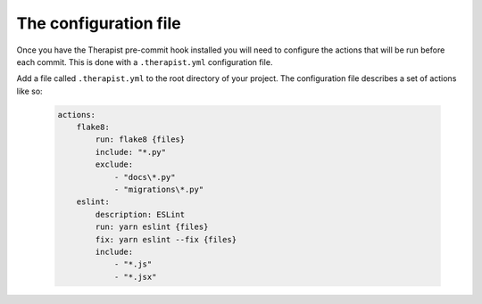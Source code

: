 The configuration file
======================

Once you have the Therapist pre-commit hook installed you will need to
configure the actions that will be run before each commit. This is done with
a ``.therapist.yml`` configuration file.

Add a file called ``.therapist.yml`` to the root directory of your project. The
configuration file describes a set of actions like so:

    .. code-block:: yaml

        actions:
            flake8:
                run: flake8 {files}
                include: "*.py"
                exclude:
                    - "docs\*.py"
                    - "migrations\*.py"
            eslint:
                description: ESLint
                run: yarn eslint {files}
                fix: yarn eslint --fix {files}
                include:
                    - "*.js"
                    - "*.jsx"
